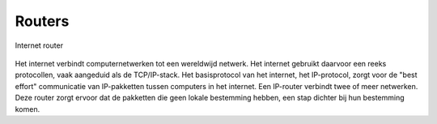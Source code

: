 Routers
-------

.. figure:: Router-Cisco-2000.png
  :width: 400px
  :align: center

  Internet router 

Het internet verbindt computernetwerken tot een wereldwijd netwerk.
Het internet gebruikt daarvoor een reeks protocollen, vaak aangeduid als de TCP/IP-stack.
Het basisprotocol van het internet, het IP-protocol,
zorgt voor de "best effort" communicatie van IP-pakketten tussen computers in het internet.
Een IP-router verbindt twee of meer netwerken.
Deze router zorgt ervoor dat de pakketten die geen lokale bestemming hebben,
een stap dichter bij hun bestemming komen.

